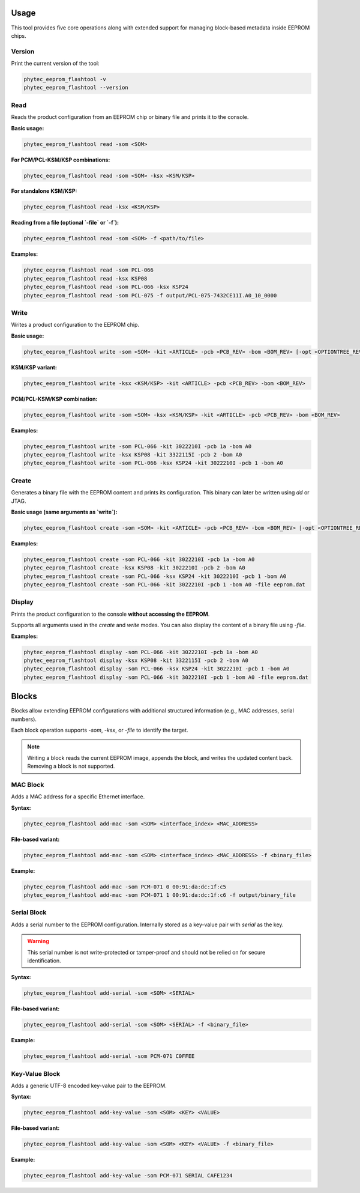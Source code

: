 Usage
=====

This tool provides five core operations along with extended support for managing block-based metadata inside EEPROM chips.

Version
-------

Print the current version of the tool:

.. code-block:: bash

   phytec_eeprom_flashtool -v
   phytec_eeprom_flashtool --version

Read
----

Reads the product configuration from an EEPROM chip or binary file and prints it to the console.

**Basic usage:**

.. code-block:: bash

   phytec_eeprom_flashtool read -som <SOM>

**For PCM/PCL-KSM/KSP combinations:**

.. code-block:: bash

   phytec_eeprom_flashtool read -som <SOM> -ksx <KSM/KSP>

**For standalone KSM/KSP:**

.. code-block:: bash

   phytec_eeprom_flashtool read -ksx <KSM/KSP>

**Reading from a file (optional `-file` or `-f`):**

.. code-block:: bash

   phytec_eeprom_flashtool read -som <SOM> -f <path/to/file>

**Examples:**

.. code-block:: bash

   phytec_eeprom_flashtool read -som PCL-066
   phytec_eeprom_flashtool read -ksx KSP08
   phytec_eeprom_flashtool read -som PCL-066 -ksx KSP24
   phytec_eeprom_flashtool read -som PCL-075 -f output/PCL-075-7432CE11I.A0_10_0000

Write
-----

Writes a product configuration to the EEPROM chip.

**Basic usage:**

.. code-block:: bash

   phytec_eeprom_flashtool write -som <SOM> -kit <ARTICLE> -pcb <PCB_REV> -bom <BOM_REV> [-opt <OPTIONTREE_REV>]

**KSM/KSP variant:**

.. code-block:: bash

   phytec_eeprom_flashtool write -ksx <KSM/KSP> -kit <ARTICLE> -pcb <PCB_REV> -bom <BOM_REV>

**PCM/PCL-KSM/KSP combination:**

.. code-block:: bash

   phytec_eeprom_flashtool write -som <SOM> -ksx <KSM/KSP> -kit <ARTICLE> -pcb <PCB_REV> -bom <BOM_REV>

**Examples:**

.. code-block:: bash

   phytec_eeprom_flashtool write -som PCL-066 -kit 3022210I -pcb 1a -bom A0
   phytec_eeprom_flashtool write -ksx KSP08 -kit 3322115I -pcb 2 -bom A0
   phytec_eeprom_flashtool write -som PCL-066 -ksx KSP24 -kit 3022210I -pcb 1 -bom A0

Create
------

Generates a binary file with the EEPROM content and prints its configuration. This binary can later be written using `dd` or JTAG.

**Basic usage (same arguments as `write`):**

.. code-block:: bash

   phytec_eeprom_flashtool create -som <SOM> -kit <ARTICLE> -pcb <PCB_REV> -bom <BOM_REV> [-opt <OPTIONTREE_REV>] [-file <filename>]

**Examples:**

.. code-block:: bash

   phytec_eeprom_flashtool create -som PCL-066 -kit 3022210I -pcb 1a -bom A0
   phytec_eeprom_flashtool create -ksx KSP08 -kit 3022210I -pcb 2 -bom A0
   phytec_eeprom_flashtool create -som PCL-066 -ksx KSP24 -kit 3022210I -pcb 1 -bom A0
   phytec_eeprom_flashtool create -som PCL-066 -kit 3022210I -pcb 1 -bom A0 -file eeprom.dat

Display
-------

Prints the product configuration to the console **without accessing the EEPROM**.

Supports all arguments used in the `create` and `write` modes. You can also display the content of a binary file using `-file`.

**Examples:**

.. code-block:: bash

   phytec_eeprom_flashtool display -som PCL-066 -kit 3022210I -pcb 1a -bom A0
   phytec_eeprom_flashtool display -ksx KSP08 -kit 3322115I -pcb 2 -bom A0
   phytec_eeprom_flashtool display -som PCL-066 -ksx KSP24 -kit 3022210I -pcb 1 -bom A0
   phytec_eeprom_flashtool display -som PCL-066 -kit 3022210I -pcb 1 -bom A0 -file eeprom.dat

Blocks
======

Blocks allow extending EEPROM configurations with additional structured information (e.g., MAC addresses, serial numbers).

Each block operation supports `-som`, `-ksx`, or `-file` to identify the target.

.. note::
   Writing a block reads the current EEPROM image, appends the block, and writes the updated content back. Removing a block is not supported.

MAC Block
---------

Adds a MAC address for a specific Ethernet interface.

**Syntax:**

.. code-block:: bash

   phytec_eeprom_flashtool add-mac -som <SOM> <interface_index> <MAC_ADDRESS>

**File-based variant:**

.. code-block:: bash

   phytec_eeprom_flashtool add-mac -som <SOM> <interface_index> <MAC_ADDRESS> -f <binary_file>

**Example:**

.. code-block:: bash

   phytec_eeprom_flashtool add-mac -som PCM-071 0 00:91:da:dc:1f:c5
   phytec_eeprom_flashtool add-mac -som PCM-071 1 00:91:da:dc:1f:c6 -f output/binary_file

Serial Block
------------

Adds a serial number to the EEPROM configuration. Internally stored as a key-value pair with `serial` as the key.

.. warning::
   This serial number is not write-protected or tamper-proof and should not be relied on for secure identification.

**Syntax:**

.. code-block:: bash

   phytec_eeprom_flashtool add-serial -som <SOM> <SERIAL>

**File-based variant:**

.. code-block:: bash

   phytec_eeprom_flashtool add-serial -som <SOM> <SERIAL> -f <binary_file>

**Example:**

.. code-block:: bash

   phytec_eeprom_flashtool add-serial -som PCM-071 C0FFEE

Key-Value Block
---------------

Adds a generic UTF-8 encoded key-value pair to the EEPROM.

**Syntax:**

.. code-block:: bash

   phytec_eeprom_flashtool add-key-value -som <SOM> <KEY> <VALUE>

**File-based variant:**

.. code-block:: bash

   phytec_eeprom_flashtool add-key-value -som <SOM> <KEY> <VALUE> -f <binary_file>

**Example:**

.. code-block:: bash

   phytec_eeprom_flashtool add-key-value -som PCM-071 SERIAL CAFE1234
